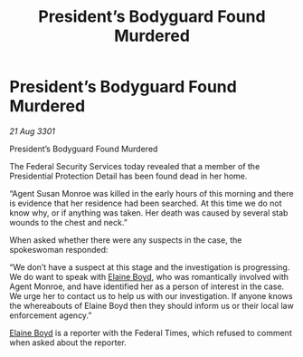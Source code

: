 :PROPERTIES:
:ID:       11316806-858c-435c-9b62-f5c005415d29
:END:
#+title: President’s Bodyguard Found Murdered
#+filetags: :galnet:

* President’s Bodyguard Found Murdered

/21 Aug 3301/

President’s Bodyguard Found Murdered 
 
The Federal Security Services today revealed that a member of the Presidential Protection Detail has been found dead in her home. 

“Agent Susan Monroe was killed in the early hours of this morning and there is evidence that her residence had been searched. At this time we do not know why, or if anything was taken. Her death was caused by several stab wounds to the chest and neck.” 

When asked whether there were any suspects in the case, the spokeswoman responded: 

“We don’t have a suspect at this stage and the investigation is progressing. We do want to speak with [[id:c04cc538-f85c-4409-9751-9df8b3e56422][Elaine Boyd]], who was romantically involved with Agent Monroe, and have identified her as a person of interest in the case. We urge her to contact us to help us with our investigation. If anyone knows the whereabouts of Elaine Boyd then they should inform us or their local law enforcement agency.” 

[[id:c04cc538-f85c-4409-9751-9df8b3e56422][Elaine Boyd]] is a reporter with the Federal Times, which refused to comment when asked about the reporter.
